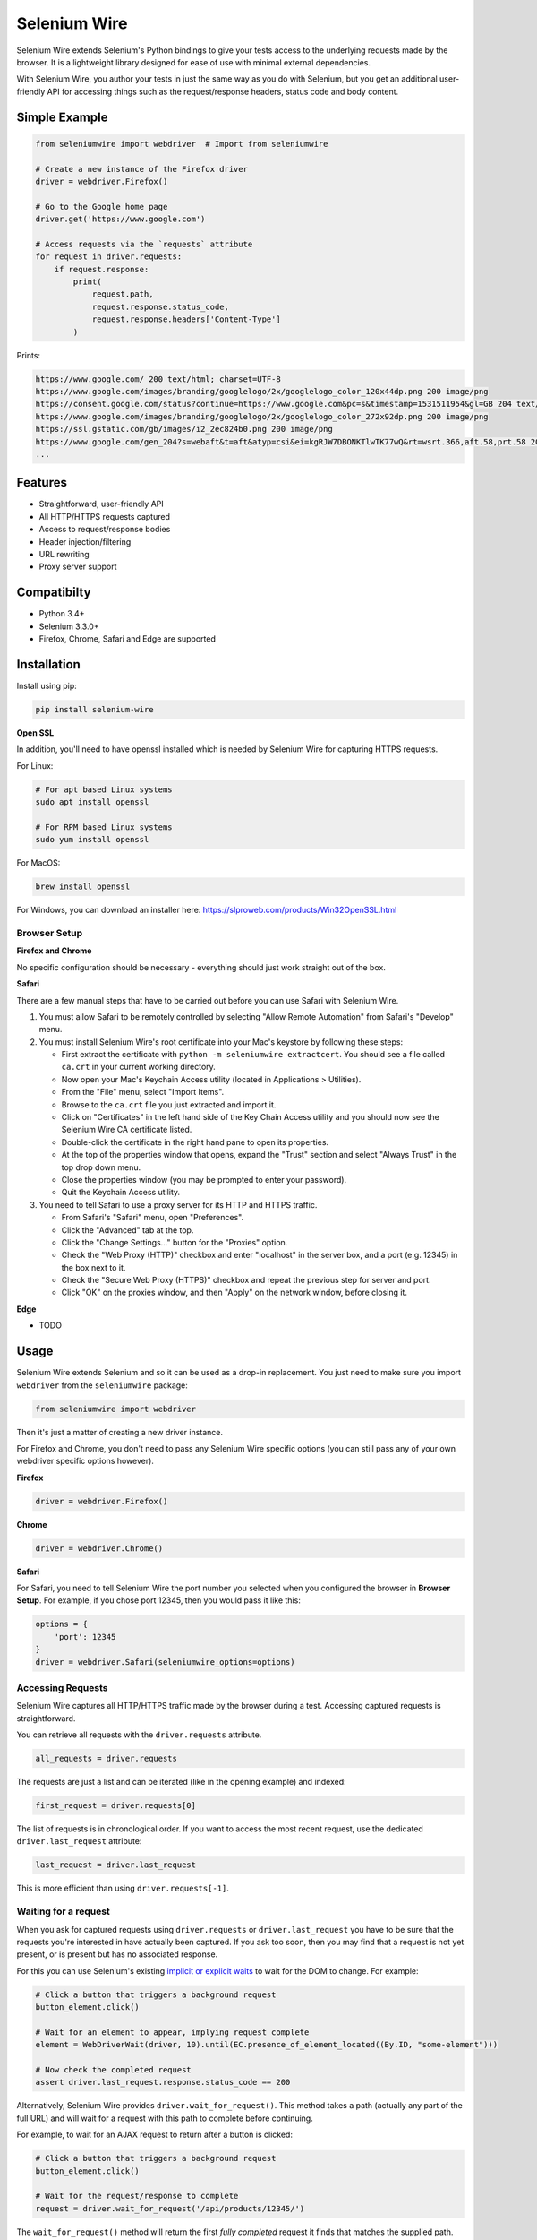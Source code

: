 Selenium Wire
=============

Selenium Wire extends Selenium's Python bindings to give your tests access to the underlying requests made by the browser. It is a lightweight library designed for ease of use with minimal external dependencies.

With Selenium Wire, you author your tests in just the same way as you do with Selenium, but you get an additional user-friendly API for accessing things such as the request/response headers, status code and body content.

.. image:: https://travis-ci.org/wkeeling/selenium-wire.svg?branch=master
        :target: https://travis-ci.org/wkeeling/selenium-wire

.. image:: https://codecov.io/gh/wkeeling/selenium-wire/branch/master/graph/badge.svg
        :target: https://codecov.io/gh/wkeeling/selenium-wire

.. image:: https://img.shields.io/badge/python-3.4%2C%203.5%2C%203.6%2C%203.7-blue.svg
        :target: https://pypi.python.org/pypi/selenium-wire

.. image:: https://img.shields.io/pypi/v/selenium-wire.svg
        :target: https://pypi.python.org/pypi/selenium-wire

Simple Example
~~~~~~~~~~~~~~

.. code:: python

    from seleniumwire import webdriver  # Import from seleniumwire

    # Create a new instance of the Firefox driver
    driver = webdriver.Firefox()

    # Go to the Google home page
    driver.get('https://www.google.com')

    # Access requests via the `requests` attribute
    for request in driver.requests:
        if request.response:
            print(
                request.path,
                request.response.status_code,
                request.response.headers['Content-Type']
            )

Prints:

.. code:: bash

    https://www.google.com/ 200 text/html; charset=UTF-8
    https://www.google.com/images/branding/googlelogo/2x/googlelogo_color_120x44dp.png 200 image/png
    https://consent.google.com/status?continue=https://www.google.com&pc=s&timestamp=1531511954&gl=GB 204 text/html; charset=utf-8
    https://www.google.com/images/branding/googlelogo/2x/googlelogo_color_272x92dp.png 200 image/png
    https://ssl.gstatic.com/gb/images/i2_2ec824b0.png 200 image/png
    https://www.google.com/gen_204?s=webaft&t=aft&atyp=csi&ei=kgRJW7DBONKTlwTK77wQ&rt=wsrt.366,aft.58,prt.58 204 text/html; charset=UTF-8
    ...


Features
~~~~~~~~

* Straightforward, user-friendly API
* All HTTP/HTTPS requests captured
* Access to request/response bodies
* Header injection/filtering
* URL rewriting
* Proxy server support

Compatibilty
~~~~~~~~~~~~

* Python 3.4+
* Selenium 3.3.0+
* Firefox, Chrome, Safari and Edge are supported

Installation
~~~~~~~~~~~~

Install using pip:

.. code:: bash

    pip install selenium-wire

**Open SSL**

In addition, you'll need to have openssl installed which is needed by Selenium Wire for capturing HTTPS requests.

For Linux:

.. code:: bash

    # For apt based Linux systems
    sudo apt install openssl

    # For RPM based Linux systems
    sudo yum install openssl

For MacOS:

.. code:: bash

    brew install openssl

For Windows, you can download an installer here: https://slproweb.com/products/Win32OpenSSL.html


Browser Setup
-------------

**Firefox and Chrome**

No specific configuration should be necessary - everything should just work straight out of the box.

**Safari**

There are a few manual steps that have to be carried out before you can use Safari with Selenium Wire.

#. You must allow Safari to be remotely controlled by selecting "Allow Remote Automation" from Safari's "Develop" menu.

#. You must install Selenium Wire's root certificate into your Mac's keystore by following these steps:

   * First extract the certificate with ``python -m seleniumwire extractcert``. You should see a file called ``ca.crt`` in your current working directory.

   * Now open your Mac's Keychain Access utility (located in Applications > Utilities).

   * From the "File" menu, select "Import Items".

   * Browse to the ``ca.crt`` file you just extracted and import it.

   * Click on "Certificates" in the left hand side of the Key Chain Access utility and you should now see the Selenium Wire CA certificate listed.

   * Double-click the certificate in the right hand pane to open its properties.

   * At the top of the properties window that opens, expand the "Trust" section and select "Always Trust" in the top drop down menu.

   * Close the properties window (you may be prompted to enter your password).

   * Quit the Keychain Access utility.

#. You need to tell Safari to use a proxy server for its HTTP and HTTPS traffic.

   * From Safari's "Safari" menu, open "Preferences".

   * Click the "Advanced" tab at the top.

   * Click the "Change Settings..." button for the "Proxies" option.

   * Check the "Web Proxy (HTTP)" checkbox and enter "localhost" in the server box, and a port (e.g. 12345) in the box next to it.

   * Check the "Secure Web Proxy (HTTPS)" checkbox and repeat the previous step for server and port.

   * Click "OK" on the proxies window, and then "Apply" on the network window, before closing it.

**Edge**

* TODO

Usage
~~~~~

Selenium Wire extends Selenium and so it can be used as a drop-in replacement. You just need to make sure you import ``webdriver`` from the ``seleniumwire`` package:

.. code:: python

    from seleniumwire import webdriver

Then it's just a matter of creating a new driver instance.

For Firefox and Chrome, you don't need to pass any Selenium Wire specific options (you can still pass any of your own webdriver specific options however).

**Firefox**

.. code:: python

    driver = webdriver.Firefox()

**Chrome**

.. code:: python

    driver = webdriver.Chrome()

**Safari**

For Safari, you need to tell Selenium Wire the port number you selected when you configured the browser in **Browser Setup**.
For example, if you chose port 12345, then you would pass it like this:

.. code:: python

    options = {
        'port': 12345
    }
    driver = webdriver.Safari(seleniumwire_options=options)

Accessing Requests
------------------

Selenium Wire captures all HTTP/HTTPS traffic made by the browser during a test. Accessing captured requests is straightforward.

You can retrieve all requests with the ``driver.requests`` attribute.

.. code:: python

    all_requests = driver.requests

The requests are just a list and can be iterated (like in the opening example) and indexed:

.. code:: python

    first_request = driver.requests[0]

The list of requests is in chronological order. If you want to access the most recent request, use the dedicated ``driver.last_request`` attribute:

.. code:: python

    last_request = driver.last_request

This is more efficient than using ``driver.requests[-1]``.

Waiting for a request
---------------------

When you ask for captured requests using ``driver.requests`` or ``driver.last_request`` you have to be sure that the requests you're interested in have actually been captured. If you ask too soon, then you may find that a request is not yet present, or is present but has no associated response.

For this you can use Selenium's existing `implicit or explicit waits`_ to wait for the DOM to change. For example:

.. code:: python

    # Click a button that triggers a background request
    button_element.click()

    # Wait for an element to appear, implying request complete
    element = WebDriverWait(driver, 10).until(EC.presence_of_element_located((By.ID, "some-element")))

    # Now check the completed request
    assert driver.last_request.response.status_code == 200

Alternatively, Selenium Wire provides ``driver.wait_for_request()``. This method takes a path (actually any part of the full URL) and will wait for a request with this path to complete before continuing.

For example, to wait for an AJAX request to return after a button is clicked:

.. code:: python

    # Click a button that triggers a background request
    button_element.click()

    # Wait for the request/response to complete
    request = driver.wait_for_request('/api/products/12345/')

The ``wait_for_request()`` method will return the first *fully completed* request it finds that matches the supplied path. Fully completed meaning that the response must have returned. The method will wait up to 10 seconds by default, but you can vary that with the ``timeout`` argument:

.. code:: python

    # Wait up to 30 seconds for a request/response
    request = driver.wait_for_request('/api/products/12345/', timeout=30)

If a fully completed request is not seen within the timeout period, a ``TimeoutException`` is raised.

The ``wait_for_request()`` method does a substring match on the path, so you can pass just the part that uniquely identifies the request:

.. code:: python

    # Pass just the unique part of the path
    request = driver.wait_for_request('/12345/')

Or alternatively you can pass the full URL itself:

.. code:: python

    # Match the full URL
    request = driver.wait_for_request('https://server/api/products/12345/')

.. _`implicit or explicit waits`: https://www.seleniumhq.org/docs/04_webdriver_advanced.jsp

Clearing requests
-----------------

To clear previously captured requests, just use ``del``:

.. code:: python

    del driver.requests

This can be useful if you're only interested in capturing requests that occur when a specific action is performed, for example, the AJAX requests associated with a button click. In this case, you can clear out any previous requests with ``del`` before you click the button.

Request Attributes
~~~~~~~~~~~~~~~~~~

Requests that you retrieve using ``driver.requests`` or one of the other mechanisms have the following attributes.

``method``
    The HTTP method type such as ``GET`` or ``POST``.

``path``
    The request path.

``headers``
    A case-insensitive dictionary of request headers. Asking for ``request.headers['user-agent']`` will return the value of the ``User-Agent`` header.

``body``
    The request body as ``bytes``. If the request has no body, the value of ``body`` will be ``None``.

``response``
   The response associated with the request. This will be ``None`` if the request has no response.

Response Attributes
~~~~~~~~~~~~~~~~~~~

The response can be retrieved from a request via the ``response`` attribute. A response may be ``None`` if it was never captured, which may happen if you asked for it before it returned, or if the server timed out etc. A response has the following attributes.

``status_code``
    The status code of the response such as ``200`` or ``404``.

``reason``
    The reason phrase such as ``OK`` or ``Not Found``.

``headers``
     A case-insensitive dictionary of response headers. Asking for ``response.headers['content-length']`` will return the value of the ``Content-Length`` header.

``body``
    The response body as ``bytes``. If the response has no body, the value of ``body`` will be ``None``.


Modifying Requests
~~~~~~~~~~~~~~~~~~

Selenium Wire allows you to modify the request headers the browser sends, as well as rewrite any part of the request URL.

Modifying Headers
-----------------

The ``driver.header_overrides`` attribute is used for modifying headers.

To add one or more new headers to a request, create a dictionary containing those headers and set it as the value of ``header_overrides``.

.. code:: python

    driver.header_overrides = {
        'New-Header1': 'Some Value',
        'New-Header2': 'Some Value'
    }

    # All subsequent requests will now contain New-Header1 and New-Header2

If a header already exists in a request it will be overwritten by the one in the dictionary. Header names are case-insensitive.

To filter out one or more headers from a request, set the value of those headers as ``None``.

.. code:: python

    driver.header_overrides = {
        'Existing-Header1': None,
        'Existing-Header2': None
    }

    # All subsequent requests will now *not* contain Existing-Header1 or Existing-Header2

To clear the header overrides that you have set, just use ``del``:

.. code:: python

    del driver.header_overrides

Rewriting URLs
--------------

The ``driver.rewrite_rules`` attribute is used for rewriting request URLs.

Each rewrite rule should be specified as a 2-tuple or list, the first element containing the URL pattern to match and the second element the replacement. One or more rewrite rules can be supplied.

.. code:: python

    driver.rewrite_rules = [
        (r'(https?://)prod1.server.com(.*)', r'\1prod2.server.com\2'),
    ]

    # All subsequent requests that match http://prod1.server.com... or https://prod1.server.com...
    # will be rewritten to http://prod2.server.com... or https://prod2.server.com...

The match and replacement syntax is just Python's regex syntax. See `re.sub`_ for more information.

.. _`re.sub`: https://docs.python.org/3/library/re.html#re.sub

To clear the rewrite rules that you have set, just use ``del``:

.. code:: python

    del driver.rewrite_rules

Proxies
~~~~~~~

If the site you are testing sits behind a proxy server, you can tell Selenium Wire about that proxy server in the options you pass to the webdriver instance.

The configuration for the proxy server should be specified as a URL in the format ``http://username:password@server:port``. The username and password are optional and can be specified when a proxy server requires authentication.

You can configure a proxy for the http and https protocols, and optionally set a value for ``no_proxy`` which should be a comma separated list of hostnames where the proxy should be bypassed. For example:

.. code:: python

    options = {
        'proxy': {
            'http': 'http://username:password@host:port',
            'https': 'https://username:password@host:port',
            'no_proxy': 'localhost,127.0.0.1,dev_server:8080'
        }
    }
    driver = webdriver.Firefox(seleniumwire_options=options)

Note that you cannot use the ``DesiredCapabilities`` API for configuring a proxy like you might when using Selenium directly. This is because Selenium Wire uses this API to inject its own embedded proxy configuration under the covers.

The proxy configuration can also be loaded through environment variables called ``http``, ``https`` and ``no_proxy``. The proxy configuration in the options passed to the webdriver instance will take precedence over environment variable configuration if both are specified.

Limitations
~~~~~~~~~~~

* Selenium Wire will currently work with tests that run on the same machine as the browser. A distributed setup using Selenium Grid is not supported.
* Sites that use NTLM authentication (Windows authentication) cannot currently be tested with Selenium Wire. NTLM authentication is not supported.

License
~~~~~~~

MIT
